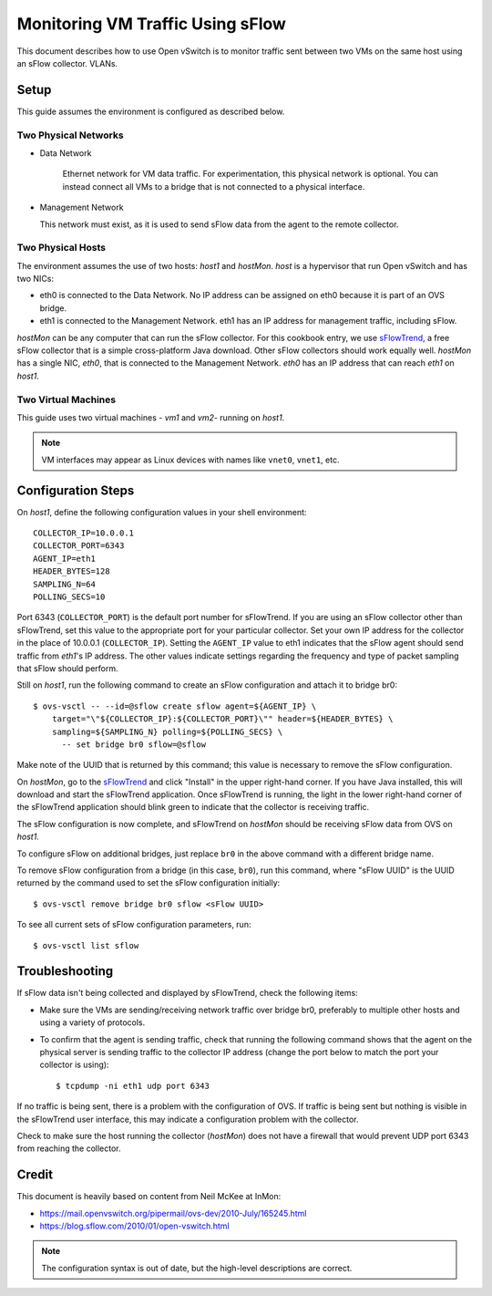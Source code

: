 ..
      Licensed under the Apache License, Version 2.0 (the "License"); you may
      not use this file except in compliance with the License. You may obtain
      a copy of the License at

          http://www.apache.org/licenses/LICENSE-2.0

      Unless required by applicable law or agreed to in writing, software
      distributed under the License is distributed on an "AS IS" BASIS, WITHOUT
      WARRANTIES OR CONDITIONS OF ANY KIND, either express or implied. See the
      License for the specific language governing permissions and limitations
      under the License.

      Convention for heading levels in Open vSwitch documentation:

      =======  Heading 0 (reserved for the title in a document)
      -------  Heading 1
      ~~~~~~~  Heading 2
      +++++++  Heading 3
      '''''''  Heading 4

      Avoid deeper levels because they do not render well.

=================================
Monitoring VM Traffic Using sFlow
=================================

This document describes how to use Open vSwitch is to monitor traffic sent
between two VMs on the same host using an sFlow collector.
VLANs.

.. image:: sflow.png
   :align: center

Setup
-----

This guide assumes the environment is configured as described below.

Two Physical Networks
~~~~~~~~~~~~~~~~~~~~~

- Data Network

   Ethernet network for VM data traffic. For experimentation, this physical
   network is optional. You can instead connect all VMs to a bridge that is not
   connected to a physical interface.

- Management Network

  This network must exist, as it is used to send sFlow data from the agent to
  the remote collector.

Two Physical Hosts
~~~~~~~~~~~~~~~~~~

The environment assumes the use of two hosts: `host1` and `hostMon`. `host` is
a hypervisor that run Open vSwitch and has two NICs:

- eth0 is connected to the Data Network. No IP address can be assigned on eth0
  because it is part of an OVS bridge.

- eth1 is connected to the Management Network. eth1 has an IP address for
  management traffic, including sFlow.

`hostMon` can be any computer that can run the sFlow collector. For this
cookbook entry, we use `sFlowTrend
<http://www.inmon.com/products/sFlowTrend.php>`__, a free sFlow collector that
is a simple cross-platform Java download. Other sFlow collectors should work
equally well. `hostMon` has a single NIC, `eth0`, that is connected to the
Management Network. `eth0` has an IP address that can reach `eth1` on `host1`.

Two Virtual Machines
~~~~~~~~~~~~~~~~~~~~

This guide uses two virtual machines - `vm1` and `vm2`-  running on `host1`.

.. note::
  VM interfaces may appear as Linux devices with names like ``vnet0``,
  ``vnet1``, etc.

Configuration Steps
-------------------

On `host1`, define the following configuration values in your shell
environment::

    COLLECTOR_IP=10.0.0.1
    COLLECTOR_PORT=6343
    AGENT_IP=eth1
    HEADER_BYTES=128
    SAMPLING_N=64
    POLLING_SECS=10

Port 6343 (``COLLECTOR_PORT``) is the default port number for sFlowTrend. If
you are using an sFlow collector other than sFlowTrend, set this value to the
appropriate port for your particular collector. Set your own IP address for the
collector in the place of 10.0.0.1 (``COLLECTOR_IP``). Setting the ``AGENT_IP``
value to eth1 indicates that the sFlow agent should send traffic from `eth1`'s
IP address. The other values indicate settings regarding the frequency and type
of packet sampling that sFlow should perform.

Still on `host1`, run the following command to create an sFlow configuration
and attach it to bridge br0::

    $ ovs-vsctl -- --id=@sflow create sflow agent=${AGENT_IP} \
        target="\"${COLLECTOR_IP}:${COLLECTOR_PORT}\"" header=${HEADER_BYTES} \
        sampling=${SAMPLING_N} polling=${POLLING_SECS} \
          -- set bridge br0 sflow=@sflow

Make note of the UUID that is returned by this command; this value is necessary
to remove the sFlow configuration.

On `hostMon`, go to the `sFlowTrend
<http://www.inmon.com/products/sFlowTrend.php>`__ and click "Install" in the
upper right-hand corner. If you have Java installed, this will download and
start the sFlowTrend application. Once sFlowTrend is running, the light in the
lower right-hand corner of the sFlowTrend application should blink green to
indicate that the collector is receiving traffic.

The sFlow configuration is now complete, and sFlowTrend on `hostMon` should be
receiving sFlow data from OVS on `host1`.

To configure sFlow on additional bridges, just replace ``br0`` in the above
command with a different bridge name.

To remove sFlow configuration from a bridge (in this case, ``br0``), run this
command, where "sFlow UUID" is the UUID returned by the command used to set the
sFlow configuration initially::

    $ ovs-vsctl remove bridge br0 sflow <sFlow UUID>

To see all current sets of sFlow configuration parameters, run::

    $ ovs-vsctl list sflow

Troubleshooting
---------------

If sFlow data isn't being collected and displayed by sFlowTrend, check the
following items:

- Make sure the VMs are sending/receiving network traffic over bridge br0,
  preferably to multiple other hosts and using a variety of protocols.

- To confirm that the agent is sending traffic, check that running the
  following command shows that the agent on the physical server is sending
  traffic to the collector IP address (change the port below to match the port
  your collector is using)::

      $ tcpdump -ni eth1 udp port 6343

If no traffic is being sent, there is a problem with the configuration of OVS.
If traffic is being sent but nothing is visible in the sFlowTrend user
interface, this may indicate a configuration problem with the collector.

Check to make sure the host running the collector (`hostMon`) does not have a
firewall that would prevent UDP port 6343 from reaching the collector.

Credit
------

This document is heavily based on content from Neil McKee at InMon:

- `https://mail.openvswitch.org/pipermail/ovs-dev/2010-July/165245.html
  <https://mail.openvswitch.org/pipermail/ovs-dev/2010-July/165245.html>`__

- `https://blog.sflow.com/2010/01/open-vswitch.html
  <https://blog.sflow.com/2010/01/open-vswitch.html>`__

.. note::
  The configuration syntax is out of date, but the high-level
  descriptions are correct.
